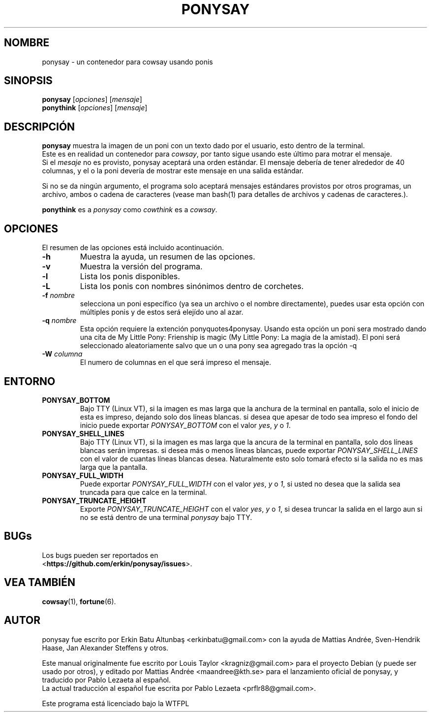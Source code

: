 .\"                                      
.\" First parameter, NAME, should be all caps
.\" Second parameter, SECTION, should be 1-8, maybe w/ subsection
.\" other parameters are allowed: see man(7), man(1)
.TH PONYSAY 6 "Julio 13, 2012"
.\" Please adjust this date whenever revising the manpage.
.\"
.\" Some roff macros, for reference:
.\" .nh        disable hyphenation
.\" .hy        enable hyphenation
.\" .ad l      left justify
.\" .ad b      justify to both left and right margins
.\" .nf        disable filling
.\" .fi        enable filling
.\" .br        insert line break
.\" .sp <n>    insert n+1 empty lines
.\" for manpage-specific macros, see man(7)
.SH NOMBRE
ponysay \- un contenedor para cowsay usando ponis
.SH SINOPSIS
.B ponysay
.RI [ opciones ]
.RI [ mensaje ]
.br
.B ponythink
.RI [ opciones ]
.RI [ mensaje ]
.br
.SH DESCRIPCIÓN
.PP
.\" TeX users may be more comfortable with the \fB<whatever>\fP and
.\" \fI<whatever>\fP escape sequences to invode bold face and italics,
.\" respectively.
\fBponysay\fP muestra la imagen de un poni con un texto dado por el usuario, esto dentro de la terminal.
.br
Este es en realidad un contenedor para \fIcowsay\fP, por tanto sigue usando este último para motrar el mensaje.
.br
Si el \fImesaje\fP no es provisto, ponysay aceptará una orden estándar.
El mensaje debería de tener alrededor de 40 columnas, y el o la poni devería de mostrar este mensaje
en una salida estándar.
.PP
Si no se da ningún argumento, el programa solo aceptará mensajes estándares provistos por otros programas,
un archivo, ambos o cadena de caracteres (vease man bash(1) para detalles de archivos y cadenas de caracteres.).
.PP
\fBponythink\fP es a \fIponysay\fP como \fIcowthink\fP es a \fIcowsay\fP.
.SH OPCIONES
El resumen de las opciones está incluido acontinuación.
.TP
.B \-h
Muestra la ayuda, un resumen de las opciones.
.TP
.B \-v
Muestra la versión del programa.
.TP
.B \-l
Lista los ponis disponibles.
.TP
.B \-L
Lista los ponis con nombres sinónimos dentro de corchetes.
.TP
.B \-f \fInombre\fP
selecciona un poni específico (ya sea un archivo o el nombre directamente), puedes usar esta opción con múltiples ponis y de estos será elejído uno al azar.
.TP
.B \-q \fInombre\fP
Esta opción requiere la extención ponyquotes4ponysay. Usando esta opción
un poni sera mostrado dando una cita de My Little Pony: Frienship is magic
(My Little Pony: La magia de la amistad). El poni será seleccionado aleatoriamente
salvo que un o una pony sea agregado tras la opción -q 
.TP
.B \-W \fIcolumna\fP
El numero de columnas en el que será impreso el mensaje.
.SH ENTORNO
.TP
.B PONYSAY_BOTTOM
Bajo TTY (Linux VT), si la imagen es mas larga que la anchura de la terminal en pantalla, solo el inicio de esta
es impreso, dejando solo dos líneas blancas. si desea que apesar de todo sea impreso el fondo del
inicio puede exportar \fIPONYSAY_BOTTOM\fP con el valor \fIyes\fP, \fIy\fP o \fI1\fP.
.TP
.B PONYSAY_SHELL_LINES
Bajo TTY (Linux VT), si la imagen es mas larga que la ancura de la terminal en pantalla, solo dos líneas blancas
serán impresas. si desea más o menos lineas blancas, puede exportar \fIPONYSAY_SHELL_LINES\fP con
el valor de cuantas líneas blancas desea. Naturalmente esto solo tomará efecto si la salida no es mas
larga que la pantalla.
.TP
.B PONYSAY_FULL_WIDTH
Puede exportar \fIPONYSAY_FULL_WIDTH\fP con el valor \fIyes\fP, \fIy\fP o \fI1\fP, si usted
no desea que la salida sea truncada para que calce en la terminal.
.TP
.B PONYSAY_TRUNCATE_HEIGHT
Exporte \fIPONYSAY_TRUNCATE_HEIGHT\fP con el valor \fIyes\fP, \fIy\fP o \fI1\fP, si
desea truncar la salida en el largo aun si no se está dentro de una terminal \fIponysay\fP bajo TTY.
.SH BUGs
.nf
Los bugs pueden ser reportados en
.br
<\fBhttps://github.com/erkin/ponysay/issues\fP>.
.SH VEA TAMBIÉN
.BR cowsay (1),
.BR fortune (6).
.br
.SH AUTOR
ponysay fue escrito por Erkin Batu Altunbaş <erkinbatu@gmail.com>
con la ayuda de Mattias Andrée, Sven-Hendrik Haase, Jan Alexander Steffens y otros.
.\" vea el archivo CREDITS para la lista completa.
.PP
Este manual originalmente fue escrito por Louis Taylor <kragniz@gmail.com>
para el proyecto Debian (y puede ser usado por otros), y editado por
Mattias Andrée <maandree@kth.se> para el lanzamiento oficial de ponysay,
y traducido por Pablo Lezaeta al español.
.br
La actual traducción al español fue escrita por Pablo Lezaeta <prflr88@gmail.com>.
.br
.PP
Este programa está licenciado bajo la WTFPL
.\" Vea el archivo COPYING para ver la licencia completa.
